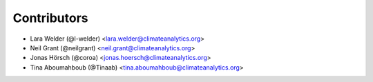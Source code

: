 ============
Contributors
============

* Lara Welder (@l-welder) <lara.welder@climateanalytics.org>
* Neil Grant (@neilgrant) <neil.grant@climateanalytics.org>
* Jonas Hörsch (@coroa) <jonas.hoersch@climateanalytics.org>
* Tina Aboumahboub (@Tinaab) <tina.aboumahboub@climateanalytics.org>